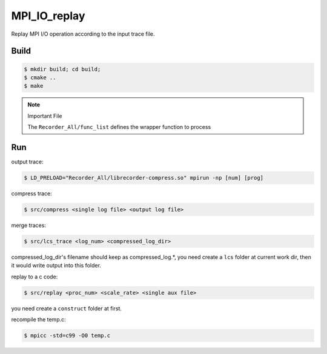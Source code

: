 MPI_IO_replay
=============

Replay MPI I/O operation according to the input trace file.

Build
------

.. code:: bash

   $ mkdir build; cd build;
   $ cmake ..
   $ make

.. note::
   Important File

   The ``Recorder_All/func_list`` defines the wrapper function to process

Run
----

output trace:

.. code:: bash

   $ LD_PRELOAD="Recorder_All/librecorder-compress.so" mpirun -np [num] [prog]
   
compress trace:

.. code:: bash

   $ src/compress <single log file> <output log file>
   
merge traces:

.. code:: bash

   $ src/lcs_trace <log_num> <compressed_log_dir> 

compressed_log_dir's filename should keep as compressed_log.*, you need create
a ``lcs`` folder at current work dir, then it would write output into this folder.
   
replay to a c code:

.. code:: bash

   $ src/replay <proc_num> <scale_rate> <single aux file> 

you need create a ``construct`` folder at first.

recompile the temp.c:

.. code:: bash

   $ mpicc -std=c99 -O0 temp.c 
